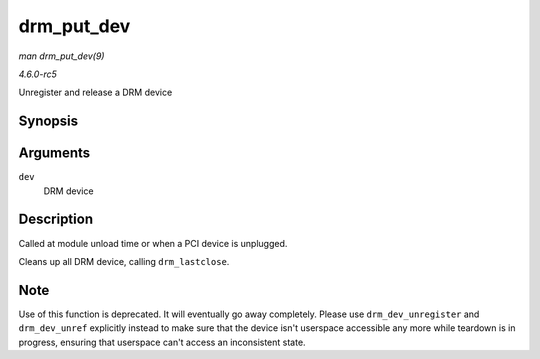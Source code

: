 .. -*- coding: utf-8; mode: rst -*-

.. _API-drm-put-dev:

===========
drm_put_dev
===========

*man drm_put_dev(9)*

*4.6.0-rc5*

Unregister and release a DRM device


Synopsis
========

.. c:function:: void drm_put_dev( struct drm_device * dev )

Arguments
=========

``dev``
    DRM device


Description
===========

Called at module unload time or when a PCI device is unplugged.

Cleans up all DRM device, calling ``drm_lastclose``.


Note
====

Use of this function is deprecated. It will eventually go away
completely. Please use ``drm_dev_unregister`` and ``drm_dev_unref``
explicitly instead to make sure that the device isn't userspace
accessible any more while teardown is in progress, ensuring that
userspace can't access an inconsistent state.


.. ------------------------------------------------------------------------------
.. This file was automatically converted from DocBook-XML with the dbxml
.. library (https://github.com/return42/sphkerneldoc). The origin XML comes
.. from the linux kernel, refer to:
..
.. * https://github.com/torvalds/linux/tree/master/Documentation/DocBook
.. ------------------------------------------------------------------------------
